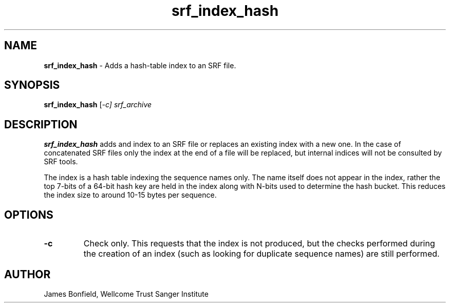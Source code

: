 .TH srf_index_hash 1 "September 29" "" "Staden io_lib"

.SH "NAME"

.PP
.BR srf_index_hash
\- Adds a hash-table index to an SRF file.

.SH "SYNOPSIS"
.PP
\fBsrf_index_hash\fR  [\fI-c] \fIsrf_archive\fR

.SH "DESCRIPTION"
.PP
\fBsrf_index_hash\fR adds and index to an SRF file or replaces an
existing index with a new one. In the case of concatenated SRF files
only the index at the end of a file will be replaced, but internal
indices will not be consulted by SRF tools.
.PP
The index is a hash table indexing the sequence names only. The name
itself does not appear in the index, rather the top 7-bits of a 64-bit
hash key are held in the index along with N-bits used to determine the
hash bucket. This reduces the index size to around 10-15 bytes per
sequence.

.SH "OPTIONS"
.PP
.TP
\fB-c\fR
Check only. This requests that the index is not produced, but the
checks performed during the creation of an index (such as looking for
duplicate sequence names) are still performed.

.SH "AUTHOR"
.PP
James Bonfield, Wellcome Trust Sanger Institute
